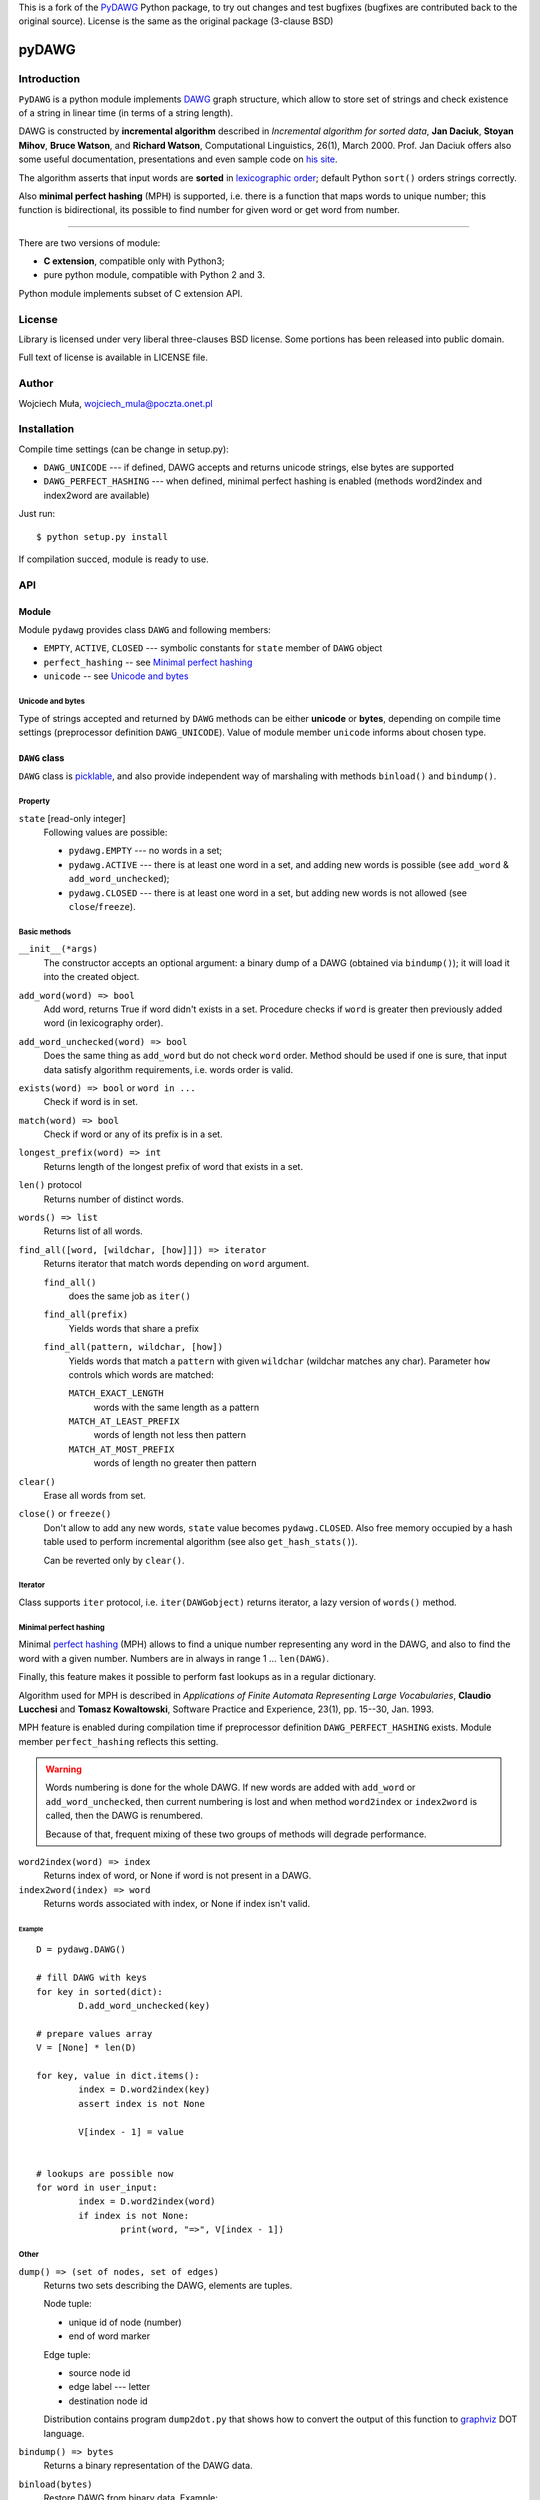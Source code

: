 This is a fork of the PyDAWG__ Python package, to try out changes and test bugfixes (bugfixes are contributed back to the original source). License is the same as the original package (3-clause BSD)

__ https://github.com/WojciechMula/pyDAWG
  
========================================================================
                               pyDAWG
========================================================================


Introduction
============

``PyDAWG`` is a python module implements DAWG__ graph structure,
which allow to store set of strings and check existence of a string in
linear time (in terms of a string length).

DAWG is constructed by **incremental algorithm** described in *Incremental
algorithm for sorted data*, **Jan Daciuk**, **Stoyan Mihov**, **Bruce Watson**,
and **Richard Watson**, Computational Linguistics, 26(1), March 2000.
Prof. Jan Daciuk offers also some useful documentation, presentations and
even sample code on `his site`__.

The algorithm asserts that input words are **sorted** in
`lexicographic order`__; default Python ``sort()``
orders strings correctly.

Also **minimal perfect hashing** (MPH) is supported, i.e. there is a function
that maps words to unique number; this function is bidirectional, its possible
to find number for given word or get word from number.

__ http://en.wikipedia.org/wiki/DAWG
__ http://www.jandaciuk.pl/
__ http://en.wikipedia.org/wiki/lexicographic%20order

------------------------------------------------------------------------

There are two versions of module:

* **C extension**, compatible only with Python3;
* pure python module, compatible with Python 2 and 3.

Python module implements subset of C extension API.


License
=======

Library is licensed under very liberal three-clauses BSD license.
Some portions has been released into public domain.

Full text of license is available in LICENSE file.


Author
======

Wojciech Muła, wojciech_mula@poczta.onet.pl


Installation
============

Compile time settings (can be change in setup.py):

* ``DAWG_UNICODE`` --- if defined, DAWG accepts and returns
  unicode strings, else bytes are supported

* ``DAWG_PERFECT_HASHING`` --- when defined, minimal perfect
  hashing is enabled (methods word2index and index2word are
  available)


Just run::

		$ python setup.py install

If compilation succed, module is ready to use.


API
===


Module
------

Module ``pydawg`` provides class ``DAWG`` and following members:

* ``EMPTY``, ``ACTIVE``, ``CLOSED`` --- symbolic constants for
  ``state`` member of ``DAWG`` object
* ``perfect_hashing`` -- see `Minimal perfect hashing`_
* ``unicode`` -- see `Unicode and bytes`_


Unicode and bytes
~~~~~~~~~~~~~~~~~

Type of strings accepted and returned by ``DAWG`` methods can be
either **unicode** or **bytes**, depending on compile time
settings (preprocessor definition ``DAWG_UNICODE``). Value of
module member ``unicode`` informs about chosen type.




``DAWG`` class
--------------

``DAWG`` class is picklable__, and also provide independent
way of marshaling with methods ``binload()`` and ``bindump()``.

__ http://docs.python.org/py3k/library/pickle.html


Property
~~~~~~~~

``state`` [read-only integer]
	Following values are possible:

	* ``pydawg.EMPTY`` --- no words in a set;
	* ``pydawg.ACTIVE`` --- there is at least one word in a set,
	  and adding new words is possible (see ``add_word`` & ``add_word_unchecked``);
	* ``pydawg.CLOSED`` --- there is at least one word in a set,
	  but adding new words is not allowed (see ``close``/``freeze``).


Basic methods
~~~~~~~~~~~~~

``__init__(*args)``
	The constructor accepts an optional argument: a binary dump of a DAWG
	(obtained via ``bindump()``); it will load it into the created object.

``add_word(word) => bool``
	Add word, returns True if word didn't exists in a set.
	Procedure checks if ``word`` is greater then previously 
	added word (in lexicography order).

``add_word_unchecked(word) => bool``
	Does the same thing as ``add_word`` but do not check ``word``
	order. Method should be used if one is sure, that input data
	satisfy	algorithm requirements, i.e. words order is valid.

``exists(word) => bool`` or ``word in ...``
	Check if word is in set.

``match(word) => bool``
	Check if word or any of its prefix is in a set.

``longest_prefix(word) => int``
	Returns length of the longest prefix of word that exists in a set.

``len()`` protocol
	Returns number of distinct words.

``words() => list``
	Returns list of all words.

``find_all([word, [wildchar, [how]]]) => iterator``
	Returns iterator that match words depending on ``word`` argument.

	``find_all()``
		does the same job as ``iter()``

	``find_all(prefix)``
		Yields words that share a prefix

	``find_all(pattern, wildchar, [how])``
		Yields words that match a ``pattern`` with given ``wildchar`` (wildchar
		matches any char). Parameter ``how`` controls which words are matched:
		
		``MATCH_EXACT_LENGTH``
			words with the same length as a pattern

		``MATCH_AT_LEAST_PREFIX``
			words of length not less then pattern

		``MATCH_AT_MOST_PREFIX``
			words of length no greater then pattern


``clear()``
	Erase all words from set.

``close()`` or ``freeze()``
	Don't allow to add any new words, ``state`` value becomes
	``pydawg.CLOSED``. Also free memory occupied by	a hash table
	used to perform incremental algorithm (see also	``get_hash_stats()``).

	Can be reverted only by ``clear()``.


Iterator
~~~~~~~~

Class supports ``iter`` protocol, i.e. ``iter(DAWGobject)`` returns
iterator, a lazy version of ``words()`` method.


Minimal perfect hashing
~~~~~~~~~~~~~~~~~~~~~~~

Minimal `perfect hashing`__ (MPH) allows to find a unique number
representing any word in the DAWG, and also to find the word with a given number.
Numbers are in always in range 1 ... ``len(DAWG)``.

Finally, this feature makes it possible to perform fast lookups as
in a regular dictionary.

Algorithm used for MPH is described in *Applications of Finite Automata
Representing Large Vocabularies*, **Claudio Lucchesi** and **Tomasz
Kowaltowski**, Software Practice and Experience, 23(1), pp. 15--30, Jan.
1993.

MPH feature is enabled during compilation time if preprocessor
definition ``DAWG_PERFECT_HASHING`` exists. Module member
``perfect_hashing`` reflects this setting.

__ http://en.wikipedia.org/wiki/perfect%20hashing

.. warning::
	Words numbering is done for the whole DAWG. If new words
	are added with ``add_word`` or ``add_word_unchecked``,
	then current numbering is lost and when method ``word2index``
	or ``index2word`` is called, then the DAWG is renumbered.
	
	Because of that, frequent mixing of these two groups of methods
	will degrade performance.


``word2index(word) => index``
	Returns index of word, or None if word is not present in a DAWG.

``index2word(index) => word``
	Returns words associated with index, or None if index isn't valid.


Example
#######

::

	D = pydawg.DAWG()

	# fill DAWG with keys
	for key in sorted(dict):
		D.add_word_unchecked(key)

	# prepare values array
	V = [None] * len(D)

	for key, value in dict.items():
		index = D.word2index(key)
		assert index is not None

		V[index - 1] = value
		
	
	# lookups are possible now
	for word in user_input:
		index = D.word2index(word)
		if index is not None:
			print(word, "=>", V[index - 1])


Other
~~~~~

``dump() => (set of nodes, set of edges)``
	Returns two sets describing the DAWG, elements are tuples.
	
	Node tuple:

	* unique id of node (number)
	* end of word marker

	Edge tuple:

	* source node id
	* edge label --- letter
	* destination node id

	Distribution contains program ``dump2dot.py`` that shows how to
	convert the output of this function to `graphviz`__ DOT language.

	__ http://graphviz.org

``bindump() => bytes``
	Returns a binary representation of the DAWG data.

``binload(bytes)``
	Restore DAWG from binary data. Example::

		import pydawg

		A = pydawg.DAWG()
		with open('dump', 'wb') as f:
			f.write(A.bindump())

		B = pydawg.DAWG()
		with open('dump', 'rb') as f:
			B.binload(f.read())

``get_stats() => dict``
	Returns dictionary containing some statistics about
	the underlying data structure:

	* ``words_count``	--- number of distinct words (same as ``len(dawg)``)
	* ``longest_word``	--- length of the longest word
	* ``nodes_count``	--- number of nodes
	* ``edges_count``	--- number of edges
	* ``sizeof_node``	--- size of single node (in bytes)
	* ``sizeof_edge``	--- size of single node (in bytes)
	* ``graph_size``	--- size of whole graph (in bytes); it's about
	  ``nodes_count * sizeof_node + edges_count * sizeof_edge``

``get_hash_stats() => dict``
	Returns some statistics about the hash table used by DAWG.

	* ``table_size``   --- number of table's elements
	* ``element_size`` --- size of single table item
	* ``items_count``  --- number of items saved in a table
	* ``item_size``    --- size of single item

	Approx memory occupied by hash table is
	``table_size * element_size + items_count * item_size``.
